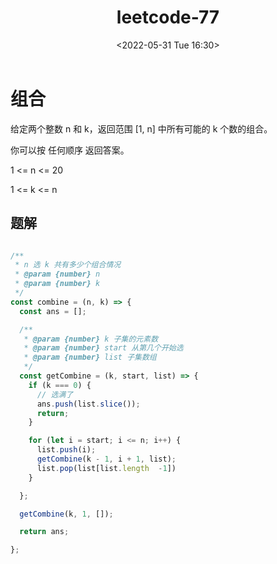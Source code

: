 #+TITLE: leetcode-77
#+DATE: <2022-05-31 Tue 16:30>
#+FILETAGS: code-question

* 组合

给定两个整数 n 和 k，返回范围 [1, n] 中所有可能的 k 个数的组合。

你可以按 任何顺序 返回答案。

1 <= n <= 20

1 <= k <= n

** 题解

#+begin_src  js

/**
 ,* n 选 k 共有多少个组合情况
 ,* @param {number} n
 ,* @param {number} k
 ,*/
const combine = (n, k) => {
  const ans = [];

  /**
   ,* @param {number} k 子集的元素数
   ,* @param {number} start 从第几个开始选
   ,* @param {number} list 子集数组
   ,*/
  const getCombine = (k, start, list) => {
    if (k === 0) {
      // 选满了
      ans.push(list.slice());
      return;
    }

    for (let i = start; i <= n; i++) {
      list.push(i);
      getCombine(k - 1, i + 1, list);
      list.pop(list[list.length  -1])
    }

  };

  getCombine(k, 1, []);

  return ans;

};
#+end_src
